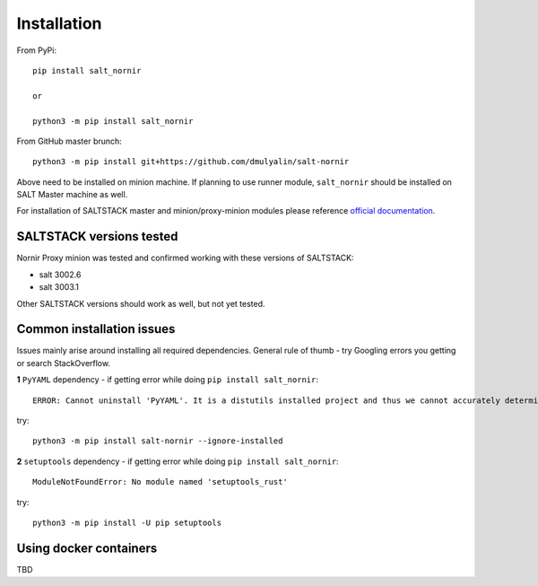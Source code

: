 Installation
############

From PyPi::

    pip install salt_nornir
    
    or
    
    python3 -m pip install salt_nornir
    
From GitHub master brunch::

    python3 -m pip install git+https://github.com/dmulyalin/salt-nornir
  
Above need to be installed on minion machine. If planning to use runner
module, ``salt_nornir`` should be installed on SALT Master machine as well.

For installation of SALTSTACK master and minion/proxy-minion modules please
reference `official documentation <https://repo.saltproject.io/>`_.

SALTSTACK versions tested
=========================

Nornir Proxy minion was tested and confirmed working with these versions of SALTSTACK:

* salt 3002.6
* salt 3003.1

Other SALTSTACK versions should work as well, but not yet tested.

Common installation issues
==========================

Issues mainly arise around installing all required dependencies. General rule of thumb - try Googling errors you getting or search StackOverflow.

**1** ``PyYAML`` dependency - if getting error while doing ``pip install salt_nornir``::

    ERROR: Cannot uninstall 'PyYAML'. It is a distutils installed project and thus we cannot accurately determine which files belong to it which would lead to only a partial uninstall.

try::

    python3 -m pip install salt-nornir --ignore-installed
    
**2** ``setuptools`` dependency - if getting error while doing ``pip install salt_nornir``::

    ModuleNotFoundError: No module named 'setuptools_rust'

try::

    python3 -m pip install -U pip setuptools
	
Using docker containers
=======================

TBD